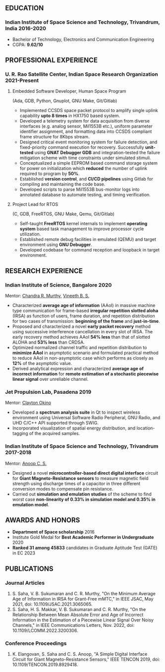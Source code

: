 #+AUTHOR: Subham Saha
#+EMAIL: subhamsaha0216@gmail.com

** EDUCATION
*** Indian Institute of Space Science and Technology, Trivandrum, India 2016-2020
- Bachelor of Technology, Electronics and Communication Engineering
- CGPA: *9.62/10*

** PROFESSIONAL EXPERIENCE
*** U. R. Rao Satellite Center, Indian Space Research Organization 2021-Present
**** Embedded Software Developer, Human Space Program
(Ada, GDB, Python, Gnuplot, GNU Make, Git/Gitlab)

- Implemented CCSDS space packet protocol to amplify single uplink capability *upto 8 times* in HX1750 based system.
- Developed a telemetry system for data acquisition from diverse interfaces (e.g. analog sensor, Mil1553B etc.), uniform parameter identifier assignment, and formatting data into CCSDS compliant frame structure for 8Kbps stream.
- Designed critical event monitoring system for failure detection, and fixed-priority command execution for recovery. Successfully *unit-tested* using *GNAT Debugger GDB* and integration-tested the failure mitigation scheme with time constraints under simulated stimuli.
- Conceptualized a simple EEPROM based command storage system for power on initialization which *reduced* the number of uplink required to program by *50%*.
- Established *version control*, and *CI/CD pipelines* using Gitlab for compiling and maintaining the code base.
- Developed scripts to parse Mil1553B bus-monitor logs into annotated database to automate testing, and timing verification.

**** Project Lead for RTOS
(C, GDB, FreeRTOS, GNU Make, Qemu, Git/Gitlab)

- Self-taught *FreeRTOS* kernel internals to implement *operating system* based task management to improve processor cycle utilization.
- Established remote debug facilities in emulated (QEMU) and target environment using *GNU Debugger*.
- Developed codebase for command reception and loopback in target environment.

** RESEARCH EXPERIENCE
*** Indian Institute of Science, Bangalore 2020
Mentor: [[https://www.linkedin.com/in/chandra-murthy-6a67221/][Chandra R. Murthy]], [[https://www.linkedin.com/in/vineeth-b-s-56117274/][Vineeth B. S.]]
- Characterized *average age of information* (AAoI) in massive machine type communication for frame-based *irregular repetition slotted aloha* (IRSA) as function of users, frame duration, and repetition distribution for two cases of transmission: *beginning of the frame* and *just-in-time*.
- Proposed and characterized a novel *early packet recovery* method using successive interference cancellation in every slot of IRSA. The early recovery method achieves AAoI *54% less* than that of slotted ALOHA and *53% less* than CRDSA.
- Optimized normalized channel traffic and repetition distribution to *minimize AAoI* in asymptotic scenario and formulated practical method to reduce AAoI in non-asymptotic case which performs as closely as *12%* of the asymptotic value.
- Derived analytical expression and characterized *average age of incorrect information* for *remote estimation of a stochastic piecewise linear signal* over unreliable channel.

*** Jet Propulsion Lab, Pasadena  2019
Mentor: [[https://www.linkedin.com/in/clayton-okino-91709a2b/][Clayton Okino]]
- Developed a *spectrum analysis suite* in Qt to inspect wireless environment using Universal Software Radio Peripheral, GNU Radio, and UHD C/C++ API supported through SWIG.
- Incorporated visualization of spatial energy distribution, and location-tagging of the acquired samples.

*** Indian Institute of Space Science and Technology, Trivandrum  2017-2018
Mentor: [[https://www.linkedin.com/in/anoop-c-s-52b84122/][Anoop C. S.]]
- Designed a novel *microcontroller-based direct digital interface* circuit for *Giant Magneto-Resistance sensors* to measure magnetic field strength using discharge times of a capacitor in three different conversion modes to compensate pin resistance.
- Carried out *simulation and emulation studies* of the scheme to find worst case *non-linearity of 0.33% in simulation model and 0.35% in emulation model*.

** AWARDS AND HONORS
- *Department of Space scholarship* 2016
- Institute Gold Medal for *Best Academic Performer in Undergraduate* 2020
- *Ranked 31 among 45833* candidates in Graduate Aptitude Test (GATE) in EC 2023

** PUBLICATIONS
*** Journal Articles
1. S. Saha, V. B. Sukumaran and C. R. Murthy, "On the Minimum Average Age of Information in IRSA for Grant-Free mMTC," in IEEE JSAC, May 2021, doi: 10.1109/JSAC.2021.3065065.
2. S. Saha, H. S. Makkar, V. B. Sukumaran and C. R. Murthy, "On the Relationship Between Mean Absolute Error and Age of Incorrect Information in the Estimation of a Piecewise Linear Signal Over Noisy Channels," in IEEE Communications Letters, Nov. 2022, doi: 10.1109/LCOMM.2022.3200306.
*** Conference Proceedings
1. K. Elangovan, S. Saha and C. S. Anoop, "A Simple Digital Interface Circuit for Giant Magneto-Resistance Sensors," IEEE TENCON 2019, doi: 10.1109/TENCON.2019.8929418.
